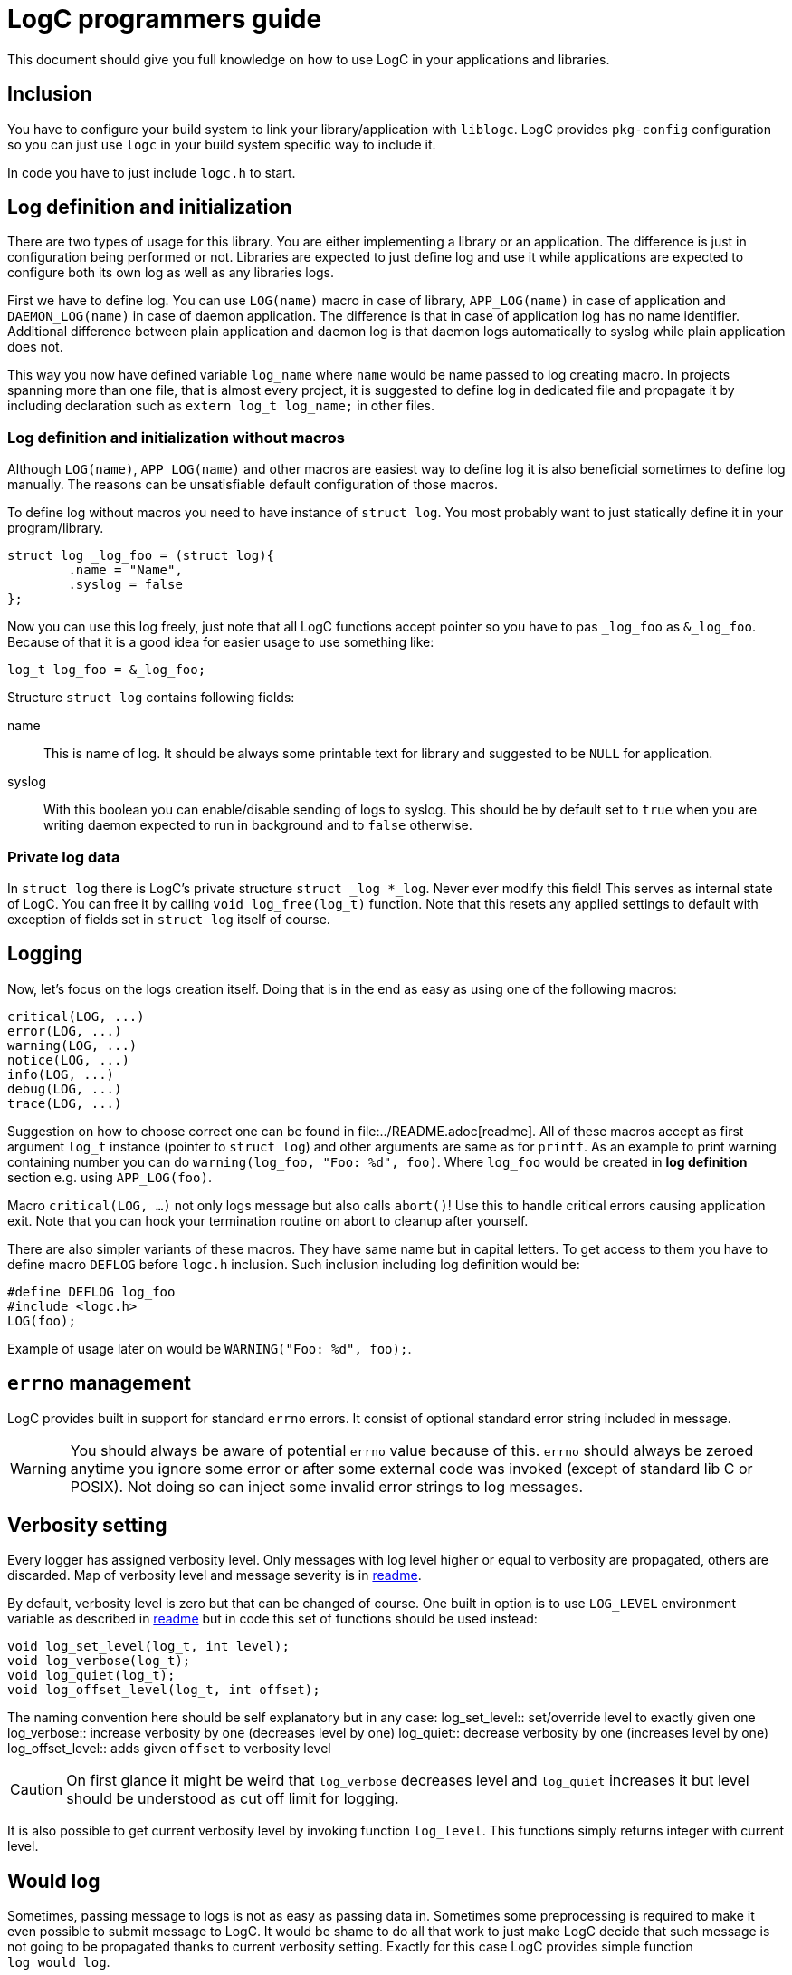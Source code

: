 = LogC programmers guide

This document should give you full knowledge on how to use LogC in your
applications and libraries.


== Inclusion

You have to configure your build system to link your library/application with
`liblogc`. LogC provides `pkg-config` configuration so you can just use `logc` in
your build system specific way to include it.

In code you have to just include `logc.h` to start.


== Log definition and initialization

There are two types of usage for this library. You are either implementing a
library or an application. The difference is just in configuration being performed
or not. Libraries are expected to just define log and use it while applications
are expected to configure both its own log as well as any libraries logs.

First we have to define log. You can use `LOG(name)` macro in case of library,
`APP_LOG(name)` in case of application and `DAEMON_LOG(name)` in case of daemon
application. The difference is that in case of application log has no name
identifier. Additional difference between plain application and daemon log is
that daemon logs automatically to syslog while plain application does not.

This way you now have defined variable `log_name` where `name`  would be name
passed to log creating macro. In projects spanning more than one file, that is
almost every project, it is suggested to define log in dedicated file and
propagate it by including declaration such as `extern log_t log_name;` in other
files.

=== Log definition and initialization without macros

Although `LOG(name)`, `APP_LOG(name)` and other macros are easiest way to define
log it is also beneficial sometimes to define log manually. The reasons can be
unsatisfiable default configuration of those macros.

To define log without macros you need to have instance of `struct log`. You most
probably want to just statically define it in your program/library.
[,C]
----
struct log _log_foo = (struct log){
	.name = "Name",
	.syslog = false
};
----
Now you can use this log freely, just note that all LogC functions accept pointer
so you have to pas `_log_foo` as `&_log_foo`. Because of that it is a good idea
for easier usage to use something like:
[,C]
----
log_t log_foo = &_log_foo;
----

Structure `struct log` contains following fields:

name:: This is name of log. It should be always some printable text for library
and suggested to be `NULL` for application.

syslog:: With this boolean you can enable/disable sending of logs to
syslog. This should be by default set to `true` when you are writing daemon
expected to run in background and to `false` otherwise.

=== Private log data

In `struct log` there is LogC's private structure `struct _log *_log`. Never ever
modify this field! This serves as internal state of LogC. You can free it by
calling `void log_free(log_t)` function. Note that this resets any applied
settings to default with exception of fields set in `struct log` itself of course.


== Logging

Now, let's focus on the logs creation itself. Doing that is in the end as easy
as using one of the following macros:
[,C]
----
critical(LOG, ...)
error(LOG, ...)
warning(LOG, ...)
notice(LOG, ...)
info(LOG, ...)
debug(LOG, ...)
trace(LOG, ...)
----

Suggestion on how to choose correct one can be found in
file:../README.adoc[readme]. All of these macros accept as first argument `log_t`
instance (pointer to `struct log`) and other arguments are same as for `printf`.
As an example to print warning containing number you can do
`warning(log_foo, "Foo: %d", foo)`. Where `log_foo` would be created in *log definition*
section e.g. using `APP_LOG(foo)`.

Macro `critical(LOG, ...)` not only logs message but also calls `abort()`! Use
this to handle critical errors causing application exit. Note that you can hook
your termination routine on abort to cleanup after yourself.

There are also simpler variants of these macros. They have same name but in
capital letters. To get access to them you have to define macro `DEFLOG` before
`logc.h` inclusion. Such inclusion including log definition would be:
[,C]
----
#define DEFLOG log_foo
#include <logc.h>
LOG(foo);
----
Example of usage later on would be `WARNING("Foo: %d", foo);`.


== `errno` management

LogC provides built in support for standard `errno` errors. It consist of optional
standard error string included in message.

[WARNING]
  You should always be aware of potential `errno` value because of this. `errno`
  should always be zeroed anytime you ignore some error or after some external
  code was invoked (except of standard lib C or POSIX). Not doing so can inject
  some invalid error strings to log messages.


== Verbosity setting

Every logger has assigned verbosity level. Only messages with log level higher or
equal to verbosity are propagated, others are discarded. Map of verbosity level
and message severity is in link:../README.md[readme].

By default, verbosity level is zero but that can be changed of course. One built
in option is to use `LOG_LEVEL` environment variable as described in
link:../README.adoc[readme] but in code this set of functions should be used
instead:
[,C]
----
void log_set_level(log_t, int level);
void log_verbose(log_t);
void log_quiet(log_t);
void log_offset_level(log_t, int offset);
----
The naming convention here should be self explanatory but in any case:
log_set_level:: set/override level to exactly given one
log_verbose:: increase verbosity by one (decreases level by one)
log_quiet:: decrease verbosity by one (increases level by one)
log_offset_level:: adds given `offset` to verbosity level

[CAUTION]
  On first glance it might be weird that `log_verbose` decreases level and
  `log_quiet` increases it but level should be understood as cut off limit for
  logging.

It is also possible to get current verbosity level by invoking function
`log_level`. This functions simply returns integer with current level.


== Would log

Sometimes, passing message to logs is not as easy as passing data in.
Sometimes some preprocessing is required to make it even possible to submit
message to LogC. It would be shame to do all that work to just make LogC decide
that such message is not going to be propagated thanks to current verbosity
setting. Exactly for this case LogC provides simple function `log_would_log`.
[,C]
----
bool log_would_log(log_t, enum log_message_level);
----
This function returns `true` when message with given level would be propagated and
`false` if not.


== Message origin

Message origin, that is source file, line and function, sometimes can help to
identify issue very quickly. Because of that printing message origin is built in
to LogC. By default, print of origin is disabled but that can be changed by either
environment variable `LOG_ORIGIN` (see like:../README.adoc[readme]) or for
programmer more importantly by using `log_set_use_origin` function.
[,C]
----
bool log_use_origin(log_t);
void log_set_use_origin(log_t, bool);
----
`log_use_origin` is in this case simple getter and `log_set_use_origin` is simple
setter.


== Custom logging

By default, all logs are printed on standard error output (`stderr`). You can
specify any other `FILE` object instead. At the same time custom output also
allows modification of format encapsulating message.

There can be multiple custom outputs added but with initial output being added the
default logging to standard error output is disabled. You should add `stderr` log
as the first custom log if you want logs on standard error output because of that.

You can also control usage of default logging to standard error output. The
function for that is defined as `void log_stderr_fallback(log_t, bool enabled)`.
Intention of this is to allow disabling of standard error output without need to
add some dummy custom output.

=== Managing custom outputs

LogC defines following functions used to manage custom outputs:
[,C]
----
void log_add_output(log_t log, FILE* f, int flags, int level, const char *format);
bool log_rm_output(log_t, FILE*);
void log_wipe_outputs(log_t);
----

To add new log output you want to invoke `log_add_output` with arguments:
log:: This is log instance output to be added to.
f:: The output file object open for writing that is going to be used for logging.
flags:: Bitwise OR combination of flags or `0`.
level:: This is level offset for this output. In most cases you want to just use
`0` but sometimes you want to have log file that is more of less verbose than
logger settings.
format:: The format string used for this output. Unless you want to write your own
format it is suggested to use `LOG_FORMAT_DEFAULT`. For custom output format see
next section.

Currently these flags are defined:
LOG_F_NO_COLORS:: Force no colors even if output file is detected to be terminal.
LOG_F_COLORS:: Force colors usage even if output file seems to not be terminal.
LOG_F_AUTOCLOSE:: Instructs LogC to close provided output file object on log free
or on logs wipe.

`log_add_output` can be also used to update already existing outputs. You just
have to use same file object as when it was added. This way you can update
`flags`, `level` and `format`.

You can also selectively remove added outputs using `log_rm_output`. It returns
`true` if output was successfully removed and `false` when it wasn't located in
provided log. This function is intentional exception from `LOG_F_AUTOCLOSE` as it
never closes file object and thus allows you to reuse file object.

And lastly you can just wipe all added outputs from log using `log_wipe_outputs`.

=== Output format

Output format of LogC is printf inspired format string. `%` char is special
character with expected char after it specifying data to be expanded to. To write
plain percent sign you have to use `%%`. For future compatibility reasons any
unknown `%X` combination is eaten up without producing any output.

List of special characters sequences that are simply expanded is in following
table:
|===
| Characters sequence | Data used to replace it
| `%m` | This is replaced with provided message. Format string should always
contain this combination.
| `%n` | This is replaced with log name if there was any specified.
| `%f` | The source file of message.
| `%i` | The source line in file of message.
| `%c` | The function message is called from.
| `%e` | This is standard error message received using `strerror`.
| `%%` | Just plain `%`.
|===

You might have noticed that with exception of `%m` all other fields can be in some
cases not provided. This creates issues in reasonable format creation. It is
reasonable for example to split error message from original message such as
`%m: %e`. The issue is that when there was no error detected (`errno` is zero) we
would still print `:` after message. To solve this LogC has conditional sections
in output format. Conditions are opened by `%(X` where `X` is appropriate
character and closed by `%)`. They also allow usage of "else" in form of `%|`.
This is table with all sequences:
|===
| Character sequence to open condition | Condition
| `%(C` | Message severity is at least critical. This effectively applies only to
messages generated using macro such as `critical`.
| `%(c` | Message severity is less than critical. This means effectively means any
severity other than critical.
| `%(E` | Message severity is at least error. This thus includes error as well as
critical.
| `%(e` | Message severity is less than error. This means any severity excluding
critical and error.
| `%(W` | Message severity is at least warning. This thus includes warning, error
as well as critical.
| `%(w` | Message severity is less than warning. In other words any severity
except of critical, error and warning.
| `%(N` | Message severity is at least notice. This includes notice, warning,
error and critical.
| `%(n` | Message severity is less than notice. This includes info, debug and
trace.
| `%(I` | Message severity is at least info. Thus this is all severities except
debug and trace.
| `%(i` | Message severity is less than info. In other words severity is debug or
trace.
| `%(D` | Message severity is at least debug. Effectively this is any severity
except of trace.
| `%(d` | Message severity is less than debug. This effectively means just trace.
| `%(t` | Output is not terminal (tty).
| `%(T` | Output is terminal (tty). Use this when you want to include some
terminal control sequences.
| `%(p` | Output should not be coloured. In this condition you should provide text
alternating info you would get by color otherwise.
| `%(P` | Output can be coloured. Use this condition if you want to output color
escape codes.
| `%(_` | This opens non-empty condition. It is considered as fulfilled when there
is at least one combination that is expanded. The static text is not considered.
See next paragraph for more info about this condition.
|===

Most of the conditions should be self explanatory with exception of `%(_`. This
condition looks forward to format and decides if it is fulfilled based on
sequences it contains. At least one code has to be non-empty for condition to be
considered as fulfilled and content in it to be printed/used. Following table show
when which characters combinations are considered to be expanded and thus
non-empty condition fulfilled:
|===
| Character sequence | Condition for non-empty
| `%m` | The message is always considered non-empty as it should always be
provided.
| `%n` | The name of log can be set to `NULL` in `struct log` and in such case it
is considered to be empty, otherwise not.
| `%f` | The source file is considered non-empty when message origin logging is
enabled.
| `%i` | The source line in file is considered non-empty when message origin
logging is enabled.
| `%c` | The function message is called from is considered non-empty when message
origin logging is enabled.
| `%e` | The standard error message is considered empty when `errno` is equal to
`0`.
| `%(X` | Any condition is considered as non-empty when that specific condition is
fulfilled. It doesn't matter if condition itself produces any output, it can be
just empty. The important part is that condition is fulfilled.
| `X` | Any plain characters outside recognized sequences are ignored and thus
considered as empty.
| `%%` | This is considered as plain character thus considered empty.
|===


== Syslog logging

Although in most cases logging to stderr or custom file is just what you want
there are cases such as when you are writing some sort of daemon where you just
want to use Syslog. There are advantages to using Syslog such as direct
Propagation of message severity and access to additional info such as process ID.
On server this is must and LogC allows easy to enable syslog support.

To enable syslog you just have to set `syslog` field in logger to `true`.
[,C]
----
log_foo->syslog = true;
----
With that any subsequent messages are also passed to syslog (unless you are not
running one).

You can also change the message format used to create message for syslog.
[,C]
----
void log_syslog_format(log_t, const char *format);
----
The `format` here is string with same fields as described in custom output
section.


== Logs chaining

This feature is not implemented yet.
